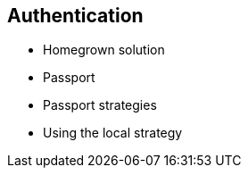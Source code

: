 == Authentication

- Homegrown solution
- Passport
- Passport strategies
- Using the local strategy


